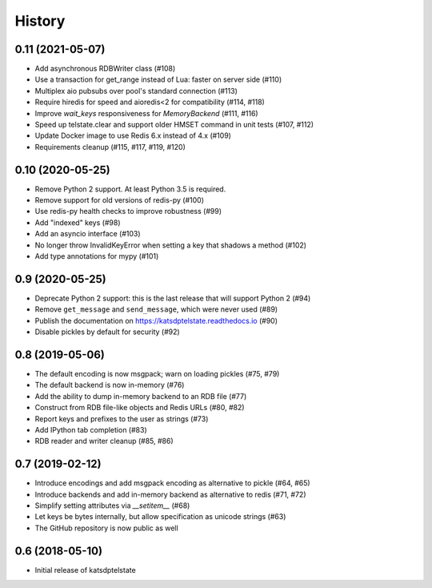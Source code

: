 History
=======

0.11 (2021-05-07)
-----------------
* Add asynchronous RDBWriter class (#108)
* Use a transaction for get_range instead of Lua: faster on server side (#110)
* Multiplex aio pubsubs over pool's standard connection (#113)
* Require hiredis for speed and aioredis<2 for compatibility (#114, #118)
* Improve `wait_keys` responsiveness for `MemoryBackend` (#111, #116)
* Speed up telstate.clear and support older HMSET command in unit tests (#107, #112)
* Update Docker image to use Redis 6.x instead of 4.x (#109)
* Requirements cleanup (#115, #117, #119, #120)

0.10 (2020-05-25)
-----------------
* Remove Python 2 support. At least Python 3.5 is required.
* Remove support for old versions of redis-py (#100)
* Use redis-py health checks to improve robustness (#99)
* Add "indexed" keys (#98)
* Add an asyncio interface (#103)
* No longer throw InvalidKeyError when setting a key that shadows a method (#102)
* Add type annotations for mypy (#101)

0.9 (2020-05-25)
----------------
* Deprecate Python 2 support: this is the last release that will support Python 2 (#94)
* Remove ``get_message`` and ``send_message``, which were never used (#89)
* Publish the documentation on https://katsdptelstate.readthedocs.io (#90)
* Disable pickles by default for security (#92)

0.8 (2019-05-06)
----------------
* The default encoding is now msgpack; warn on loading pickles (#75, #79)
* The default backend is now in-memory (#76)
* Add the ability to dump in-memory backend to an RDB file (#77)
* Construct from RDB file-like objects and Redis URLs (#80, #82)
* Report keys and prefixes to the user as strings (#73)
* Add IPython tab completion (#83)
* RDB reader and writer cleanup (#85, #86)

0.7 (2019-02-12)
----------------
* Introduce encodings and add msgpack encoding as alternative to pickle (#64, #65)
* Introduce backends and add in-memory backend as alternative to redis (#71, #72)
* Simplify setting attributes via `__setitem__` (#68)
* Let keys be bytes internally, but allow specification as unicode strings (#63)
* The GitHub repository is now public as well

0.6 (2018-05-10)
----------------
* Initial release of katsdptelstate
